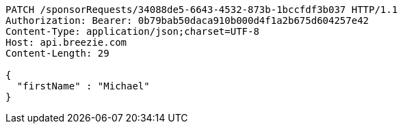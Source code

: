 [source,http,options="nowrap"]
----
PATCH /sponsorRequests/34088de5-6643-4532-873b-1bccfdf3b037 HTTP/1.1
Authorization: Bearer: 0b79bab50daca910b000d4f1a2b675d604257e42
Content-Type: application/json;charset=UTF-8
Host: api.breezie.com
Content-Length: 29

{
  "firstName" : "Michael"
}
----
